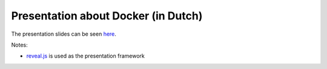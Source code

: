 Presentation about Docker (in Dutch)
====================================


The presentation slides can be seen `here <https://jsmits.github.io/docker-talk>`_.

Notes:

- `reveal.js <https://github.com/hakimel/reveal.js>`_ is used as the presentation framework

